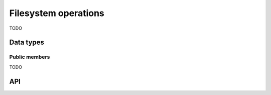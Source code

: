 
.. _fs:

Filesystem operations
=====================

TODO


Data types
----------

.. c:type:: uv_stat_t

    Portable equivalent of `struct stat`.

    ::

        typedef struct {
            uint64_t st_dev;
            uint64_t st_mode;
            uint64_t st_nlink;
            uint64_t st_uid;
            uint64_t st_gid;
            uint64_t st_rdev;
            uint64_t st_ino;
            uint64_t st_size;
            uint64_t st_blksize;
            uint64_t st_blocks;
            uint64_t st_flags;
            uint64_t st_gen;
            uv_timespec_t st_atim;
            uv_timespec_t st_mtim;
            uv_timespec_t st_ctim;
            uv_timespec_t st_birthtim;
        } uv_stat_t;


Public members
^^^^^^^^^^^^^^

TODO


API
---

.. c:function:: void uv_fs_req_cleanup(uv_fs_t* req)
.. c:function:: int uv_fs_close(uv_loop_t* loop, uv_fs_t* req, uv_file file, uv_fs_cb cb)
.. c:function:: int uv_fs_open(uv_loop_t* loop, uv_fs_t* req, const char* path, int flags, int mode, uv_fs_cb cb)
.. c:function:: int uv_fs_read(uv_loop_t* loop, uv_fs_t* req, uv_file file, const uv_buf_t bufs[], unsigned int nbufs, int64_t offset, uv_fs_cb cb)
.. c:function:: int uv_fs_unlink(uv_loop_t* loop, uv_fs_t* req, const char* path, uv_fs_cb cb)
.. c:function:: int uv_fs_write(uv_loop_t* loop, uv_fs_t* req, uv_file file, const uv_buf_t bufs[], unsigned int nbufs, int64_t offset, uv_fs_cb cb)
.. c:function:: int uv_fs_mkdir(uv_loop_t* loop, uv_fs_t* req, const char* path, int mode, uv_fs_cb cb)
.. c:function:: int uv_fs_mkdtemp(uv_loop_t* loop, uv_fs_t* req, const char* tpl, uv_fs_cb cb)
.. c:function:: int uv_fs_rmdir(uv_loop_t* loop, uv_fs_t* req, const char* path, uv_fs_cb cb)
.. c:function:: int uv_fs_readdir(uv_loop_t* loop, uv_fs_t* req, const char* path, int flags, uv_fs_cb cb)
.. c:function:: int uv_fs_stat(uv_loop_t* loop, uv_fs_t* req, const char* path, uv_fs_cb cb)
.. c:function:: int uv_fs_fstat(uv_loop_t* loop, uv_fs_t* req, uv_file file, uv_fs_cb cb)
.. c:function:: int uv_fs_rename(uv_loop_t* loop, uv_fs_t* req, const char* path, const char* new_path, uv_fs_cb cb)
.. c:function:: int uv_fs_fsync(uv_loop_t* loop, uv_fs_t* req, uv_file file, uv_fs_cb cb)
.. c:function:: int uv_fs_fdatasync(uv_loop_t* loop, uv_fs_t* req, uv_file file, uv_fs_cb cb)
.. c:function:: int uv_fs_ftruncate(uv_loop_t* loop, uv_fs_t* req, uv_file file, int64_t offset, uv_fs_cb cb)
.. c:function:: int uv_fs_sendfile(uv_loop_t* loop, uv_fs_t* req, uv_file out_fd, uv_file in_fd, int64_t in_offset, size_t length, uv_fs_cb cb)
.. c:function:: int uv_fs_chmod(uv_loop_t* loop, uv_fs_t* req, const char* path, int mode, uv_fs_cb cb)
.. c:function:: int uv_fs_utime(uv_loop_t* loop, uv_fs_t* req, const char* path, double atime, double mtime, uv_fs_cb cb)
.. c:function:: int uv_fs_futime(uv_loop_t* loop, uv_fs_t* req, uv_file file, double atime, double mtime, uv_fs_cb cb)
.. c:function:: int uv_fs_lstat(uv_loop_t* loop, uv_fs_t* req, const char* path, uv_fs_cb cb)
.. c:function:: int uv_fs_link(uv_loop_t* loop, uv_fs_t* req, const char* path, const char* new_path, uv_fs_cb cb)
.. c:function:: int uv_fs_symlink(uv_loop_t* loop, uv_fs_t* req, const char* path, const char* new_path, int flags, uv_fs_cb cb)
.. c:function:: int uv_fs_readlink(uv_loop_t* loop, uv_fs_t* req, const char* path, uv_fs_cb cb)
.. c:function:: int uv_fs_fchmod(uv_loop_t* loop, uv_fs_t* req, uv_file file, int mode, uv_fs_cb cb)
.. c:function:: int uv_fs_chown(uv_loop_t* loop, uv_fs_t* req, const char* path, uv_uid_t uid, uv_gid_t gid, uv_fs_cb cb)
.. c:function:: int uv_fs_fchown(uv_loop_t* loop, uv_fs_t* req, uv_file file, uv_uid_t uid, uv_gid_t gid, uv_fs_cb cb)

